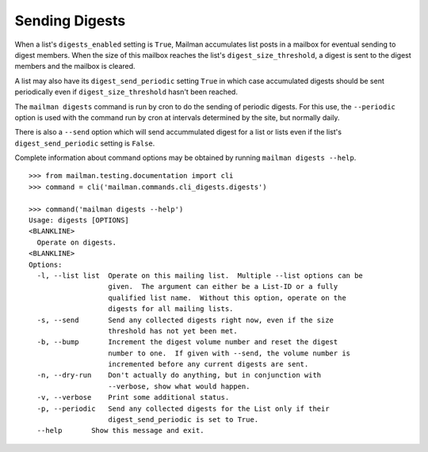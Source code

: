 ===============
Sending Digests
===============

When a list's ``digests_enabled`` setting is ``True``, Mailman accumulates
list posts in a mailbox for eventual sending to digest members.  When the size
of this mailbox reaches the list's ``digest_size_threshold``, a digest is sent
to the digest members and the mailbox is cleared.

A list may also have its ``digest_send_periodic`` setting ``True`` in which
case accumulated digests should be sent periodically even if
``digest_size_threshold`` hasn't been reached.

The ``mailman digests`` command is run by cron to do the sending of periodic
digests.  For this use, the ``--periodic`` option is used with the command
run by cron at intervals determined by the site, but normally daily.

There is also a ``--send`` option which will send accummulated digest for a
list or lists even if the list's ``digest_send_periodic`` setting is ``False``.

Complete information about command options may be obtained by running
``mailman digests --help``.
::

    >>> from mailman.testing.documentation import cli   
    >>> command = cli('mailman.commands.cli_digests.digests')

    >>> command('mailman digests --help')
    Usage: digests [OPTIONS]
    <BLANKLINE>
      Operate on digests.
    <BLANKLINE>
    Options:
      -l, --list list  Operate on this mailing list.  Multiple --list options can be
                       given.  The argument can either be a List-ID or a fully
                       qualified list name.  Without this option, operate on the
                       digests for all mailing lists.
      -s, --send       Send any collected digests right now, even if the size
                       threshold has not yet been met.
      -b, --bump       Increment the digest volume number and reset the digest
                       number to one.  If given with --send, the volume number is
                       incremented before any current digests are sent.
      -n, --dry-run    Don't actually do anything, but in conjunction with
                       --verbose, show what would happen.
      -v, --verbose    Print some additional status.
      -p, --periodic   Send any collected digests for the List only if their
                       digest_send_periodic is set to True.
      --help       Show this message and exit.
